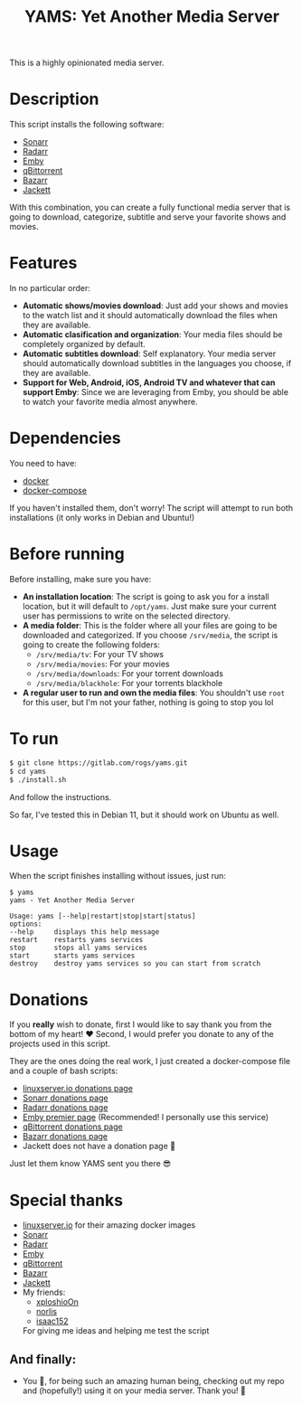 #+title: YAMS: Yet Another Media Server

This is a highly opinionated media server.

* Description
:PROPERTIES:
:ID:       280135a0-2cff-4e93-8679-7d1a6d56b7b2
:END:
This script installs the following software:
- [[https://sonarr.tv/][Sonarr]]
- [[https://radarr.video/][Radarr]]
- [[https://emby.media/][Emby]]
- [[https://www.qbittorrent.org/][qBittorrent]]
- [[https://www.bazarr.media/][Bazarr]]
- [[https://github.com/Jackett/Jackett][Jackett]]

With this combination, you can create a fully functional media server that is going to download,
categorize, subtitle and serve your favorite shows and movies.

* Features
:PROPERTIES:
:ID:       0e072c32-3158-4961-869c-49920090f3d5
:END:
In no particular order:
- *Automatic shows/movies download*: Just add your shows and movies to the watch list and it should
  automatically download the files when they are available.
- *Automatic clasification and organization*: Your media files should be completely organized by default.
- *Automatic subtitles download*: Self explanatory. Your media server should automatically download
  subtitles in the languages you choose, if they are available.
- *Support for Web, Android, iOS, Android TV and whatever that can support Emby*: Since we are
  leveraging from Emby, you should be able to watch your favorite media almost anywhere.

* Dependencies
:PROPERTIES:
:ID:       01577a0a-852e-481a-b9b3-791b68594f96
:END:
You need to have:
- [[https://www.docker.com/][docker]]
- [[https://docs.docker.com/compose/][docker-compose]]

If you haven't installed them, don't worry! The script will attempt to run both installations (it only
works in Debian and Ubuntu!)

* Before running
:PROPERTIES:
:ID:       1c609bfc-4e6e-4fd8-8129-1b722fd7cda8
:END:
Before installing, make sure you have:
- *An installation location*: The script is going to ask you for a install location, but it will default
  to ~/opt/yams~. Just make sure your current user has permissions to write on the selected directory.
- *A media folder*: This is the folder where all your files are going to be downloaded and categorized. If
  you choose ~/srv/media~, the script is going to create the following folders:
  + ~/srv/media/tv~: For your TV shows
  + ~/srv/media/movies~: For your movies
  + ~/srv/media/downloads~: For your torrent downloads
  + ~/srv/media/blackhole~: For your torrents blackhole
- *A regular user to run and own the media files*: You shouldn't use ~root~ for this user, but I'm not
  your father, nothing is going to stop you lol

* To run
:PROPERTIES:
:ID:       a0417c61-3fd8-40a0-9385-6c5aaed37337
:END:

#+begin_src bash
$ git clone https://gitlab.com/rogs/yams.git
$ cd yams
$ ./install.sh
#+end_src

And follow the instructions.


So far, I've tested this in Debian 11, but it should work on Ubuntu as well.

* Usage
:PROPERTIES:
:ID:       9e995141-b386-4962-9842-7209bedc5651
:END:
When the script finishes installing without issues, just run:
#+begin_src
$ yams
yams - Yet Another Media Server

Usage: yams [--help|restart|stop|start|status]
options:
--help     displays this help message
restart    restarts yams services
stop       stops all yams services
start      starts yams services
destroy    destroy yams services so you can start from scratch
#+end_src

* Donations
:PROPERTIES:
:ID:       992fb05d-c171-4ba9-9207-3dd1d467656e
:END:
If you *really* wish to donate, first I would like to say thank you from the bottom of my heart! ❤️ Second, I
would prefer you donate to any of the projects used in this script.

They are the ones doing the real work, I just created a docker-compose file and a couple of bash scripts:

- [[https://www.linuxserver.io/donate][linuxserver.io donations page]]
- [[https://sonarr.tv/donate][Sonarr donations page]]
- [[https://radarr.video/donate][Radarr donations page]]
- [[https://emby.media/premiere.html][Emby premier page]] (Recommended! I personally use this service)
- [[https://www.qbittorrent.org/donate][qBittorrent donations page]]
- [[https://www.paypal.com/donate/?cmd=_s-xclick&hosted_button_id=XHHRWXT9YB7WE&source=url][Bazarr donations page]]
- Jackett does not have a donation page 🤔

Just let them know YAMS sent you there 😎

* Special thanks
:PROPERTIES:
:ID:       b0a86edc-dc4f-4ac2-908c-fd08f1d2f99c
:END:
- [[https://info.linuxserver.io/][linuxserver.io]] for their amazing docker images
- [[https://sonarr.tv/][Sonarr]]
- [[https://radarr.video/][Radarr]]
- [[https://emby.media/][Emby]]
- [[https://www.qbittorrent.org/][qBittorrent]]
- [[https://www.bazarr.media/][Bazarr]]
- [[https://github.com/Jackett/Jackett][Jackett]]
- My friends:
  + [[https://github.com/xploshioOn][xploshioOn]]
  + [[https://github.com/norlis][norlis]]
  + [[https://github.com/isaac152][isaac152]]
  For giving me ideas and helping me test the script

** And finally:
:PROPERTIES:
:ID:       126d4a9c-08a5-47f4-bffb-61b251ef394c
:END:
- You 🫵, for being such an amazing human being, checking out my repo and (hopefully!) using it on your
  media server. Thank you! 🙇
